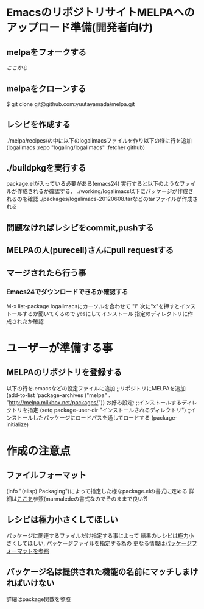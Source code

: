 * EmacsのリポジトリサイトMELPAへのアップロード準備(開発者向け)
** melpaをフォークする
   [[git@github.com:yuutayamada/melpa.git][ここから]]
** melpaをクローンする
   $ git clone git@github.com:yuutayamada/melpa.git
** レシピを作成する
   ./melpa/recipes/の中に以下のlogalimacsファイルを作り以下の様に行を追加
   (logalimacs :repo "logaling/logalimacs" :fetcher github)
** ./buildpkgを実行する
   package.elが入っている必要がある(emacs24)
   実行すると以下のようなファイルが作成されるか確認する、
   ./working/logalimacs以下にパッケージが作成されるのを確認
   ./packages/logalimacs-20120608.tarなどのtarファイルが作成される
** 問題なければレシピをcommit,pushする
** MELPAの人(purecell)さんにpull requestする
** マージされたら行う事
*** Emacs24でダウンロードできるか確認する
    M-x list-package
    logalimacsにカーソルを合わせて "i"
    次に"x"を押すとインストールするか聞いてくるので
    yesにしてインストール
    指定のディレクトリに作成されたか確認

* ユーザーが準備する事
** MELPAのリポジトリを登録する
   以下の行を.emacsなどの設定ファイルに追加
   ;;リポジトリにMELPAを追加
   (add-to-list 'package-archives ("melpa" . "http://melpa.milkbox.net/packages/"))
   お好み設定:
   ;;インストールするディレクトリを指定
   (setq package-user-dir "インストールされるディレクトリ")
   ;;インストールしたパッケージにロードパスを通してロードする
   (package-initialize)
* 作成の注意点
** ファイルフォーマット
   (info "(elisp) Packaging")によって指定した様なpackage.elの書式に定める
   詳細は[[http://marmalade-repo.org/doc-files/package.5.html][ここを]]参照(marmaledeの書式なのでそのままで良い?)
** レシピは極力小さくしてほしい
   パッケージに関連するファイルだけ指定する事によって
   結果のレシピは極力小さくしてほしい,
   パッケージファイルを指定する為の
   更なる情報は[[https://github.com/milkypostman/melpa#package-format][パッケージフォーマットを参照]]
** パッケージ名は提供された機能の名前にマッチしまければいけない
   詳細はpackage関数を参照
